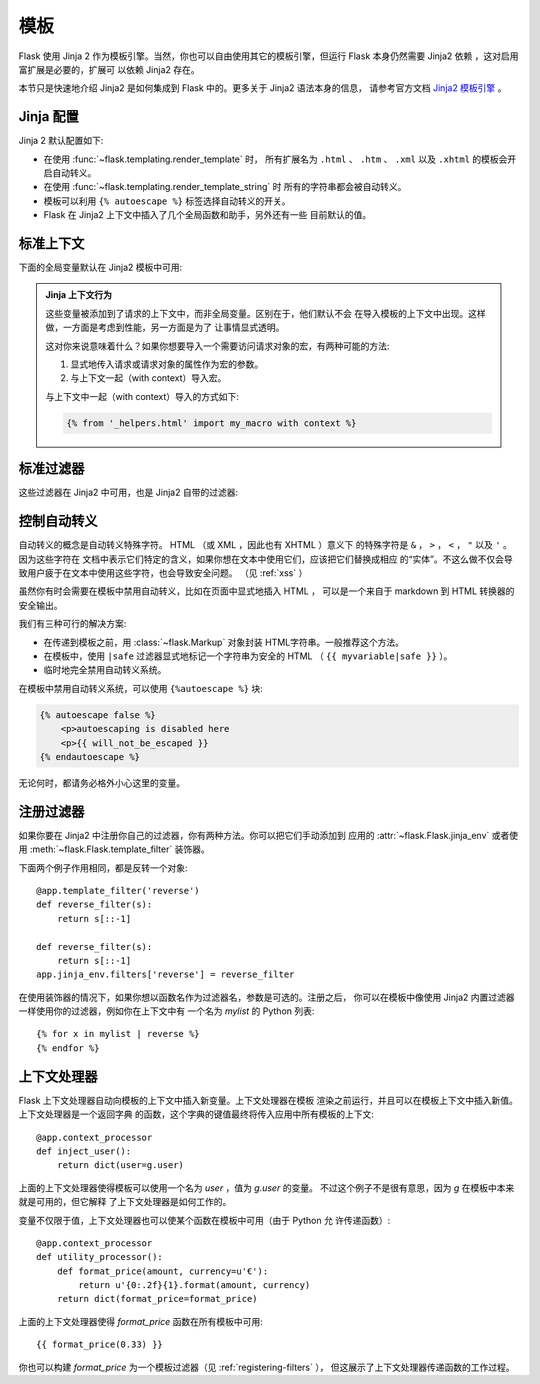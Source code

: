 模板
=========

Flask 使用 Jinja 2 作为模板引擎。当然，你也可以自由使用其它的模板引擎，但运行 
Flask 本身仍然需要 Jinja2 依赖 ，这对启用富扩展是必要的，扩展可
以依赖 Jinja2 存在。

本节只是快速地介绍 Jinja2 是如何集成到 Flask 中的。更多关于 Jinja2 语法本身的信息，
请参考官方文档 
`Jinja2 模板引擎 <http://jinja.pocoo.org/docs/templates>`_ 。

Jinja 配置
-----------

Jinja 2 默认配置如下:

-   在使用 :func:`~flask.templating.render_template` 时，
    所有扩展名为 ``.html`` 、 ``.htm`` 、 ``.xml`` 以及 ``.xhtml``
    的模板会开启自动转义。
-   在使用 :func:`~flask.templating.render_template_string` 时
    所有的字符串都会被自动转义。
-   模板可以利用 ``{% autoescape %}`` 标签选择自动转义的开关。
-   Flask 在 Jinja2 上下文中插入了几个全局函数和助手，另外还有一些
    目前默认的值。

标准上下文
----------------

下面的全局变量默认在 Jinja2 模板中可用:

.. data:: config
   :noindex:

   当前的配置对象 (:data:`flask.config`)

   .. versionadded:: 0.6

   .. versionchanged:: 0.10
      现在这总是可用的，甚至在导入的模版里。

.. data:: request
   :noindex:

   当前的请求对象 (:class:`flask.request`)。当模版不是在活动的请求上下
   文中渲染时这个变量不可用。

.. data:: session
   :noindex:

   当前的会话对象 (:class:`flask.session`)。当模版不是在活动的请求上下
   文中渲染时这个变量不可用。

.. data:: g
   :noindex:

   请求相关的全局变量 (:data:`flask.g`)。当模版不是在活动的请求上下
   文中渲染时这个变量不可用。

.. function:: url_for
   :noindex:

   :func:`flask.url_for` 函数

.. function:: get_flashed_messages
   :noindex:

   :func:`flask.get_flashed_messages` 函数

.. admonition:: Jinja 上下文行为

   这些变量被添加到了请求的上下文中，而非全局变量。区别在于，他们默认不会
   在导入模板的上下文中出现。这样做，一方面是考虑到性能，另一方面是为了
   让事情显式透明。

   这对你来说意味着什么？如果你想要导入一个需要访问请求对象的宏，有两种可能的方法:

   1.   显式地传入请求或请求对象的属性作为宏的参数。
   2.   与上下文一起（with context）导入宏。

   与上下文中一起（with context）导入的方式如下:

   .. sourcecode:: jinja

      {% from '_helpers.html' import my_macro with context %}

标准过滤器
----------------

这些过滤器在 Jinja2 中可用，也是 Jinja2 自带的过滤器:

.. function:: tojson
   :noindex:

   这个函数把给定的对象转换为 JSON 表示，如果你要动态生成 JavaScript 这里有
   一个非常有用的例子。

   注意 ``script`` 标签里的东西不应该被转义，因此如果你想在 ``script`` 标签里使用它，
   请使用 ``|safe`` 来禁用转义，:

   .. sourcecode:: html+jinja

       <script type=text/javascript>
           doSomethingWith({{ user.username|tojson|safe }});
       </script>

控制自动转义
------------------------

自动转义的概念是自动转义特殊字符。 HTML （或 XML ，因此也有 XHTML ）意义下
的特殊字符是 ``&`` ， ``>`` ， ``<`` ， ``"`` 以及 ``'`` 。因为这些字符在
文档中表示它们特定的含义，如果你想在文本中使用它们，应该把它们替换成相应
的“实体”。不这么做不仅会导致用户疲于在文本中使用这些字符，也会导致安全问题。
（见 :ref:`xss` ）

虽然你有时会需要在模板中禁用自动转义，比如在页面中显式地插入 HTML ，
可以是一个来自于 markdown 到 HTML 转换器的安全输出。

我们有三种可行的解决方案:

-   在传递到模板之前，用 :class:`~flask.Markup` 对象封装 HTML字符串。一般推荐这个方法。
-   在模板中，使用 ``|safe`` 过滤器显式地标记一个字符串为安全的 HTML 
    （ ``{{ myvariable|safe }}`` ）。
-   临时地完全禁用自动转义系统。

在模板中禁用自动转义系统，可以使用 ``{%autoescape %}`` 块:

.. sourcecode:: html+jinja

    {% autoescape false %}
        <p>autoescaping is disabled here
        <p>{{ will_not_be_escaped }}
    {% endautoescape %}

无论何时，都请务必格外小心这里的变量。

.. _registering-filters:

注册过滤器
-------------------
如果你要在 Jinja2 中注册你自己的过滤器，你有两种方法。你可以把它们手动添加到
应用的 :attr:`~flask.Flask.jinja_env` 或者使用
:meth:`~flask.Flask.template_filter` 装饰器。

下面两个例子作用相同，都是反转一个对象::

    @app.template_filter('reverse')
    def reverse_filter(s):
        return s[::-1]

    def reverse_filter(s):
        return s[::-1]
    app.jinja_env.filters['reverse'] = reverse_filter

在使用装饰器的情况下，如果你想以函数名作为过滤器名，参数是可选的。注册之后，
你可以在模板中像使用 Jinja2 内置过滤器一样使用你的过滤器，例如你在上下文中有
一个名为 `mylist` 的 Python 列表::

    {% for x in mylist | reverse %}
    {% endfor %}


上下文处理器
------------------

Flask 上下文处理器自动向模板的上下文中插入新变量。上下文处理器在模板
渲染之前运行，并且可以在模板上下文中插入新值。上下文处理器是一个返回字典
的函数，这个字典的键值最终将传入应用中所有模板的上下文::

    @app.context_processor
    def inject_user():
        return dict(user=g.user)

上面的上下文处理器使得模板可以使用一个名为 `user` ，值为 `g.user` 的变量。
不过这个例子不是很有意思，因为 `g` 在模板中本来就是可用的，但它解释
了上下文处理器是如何工作的。

变量不仅限于值，上下文处理器也可以使某个函数在模板中可用（由于 Python 允
许传递函数）::

    @app.context_processor
    def utility_processor():
        def format_price(amount, currency=u'€'):
            return u'{0:.2f}{1}.format(amount, currency)
        return dict(format_price=format_price)

上面的上下文处理器使得 `format_price` 函数在所有模板中可用::

    {{ format_price(0.33) }}

你也可以构建 `format_price` 为一个模板过滤器（见 :ref:`registering-filters` ），
但这展示了上下文处理器传递函数的工作过程。
